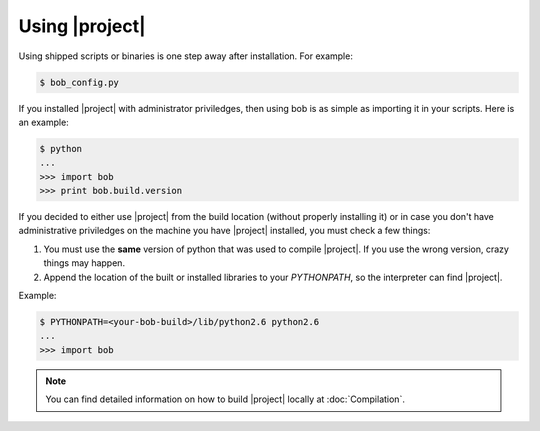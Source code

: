 .. vim: set fileencoding=utf-8 :
.. Andre Anjos <andre.anjos@idiap.ch>
.. Wed Jan 11 14:43:35 2012 +0100
.. 
.. Copyright (C) 2011-2012 Idiap Research Institute, Martigny, Switzerland
.. 
.. This program is free software: you can redistribute it and/or modify
.. it under the terms of the GNU General Public License as published by
.. the Free Software Foundation, version 3 of the License.
.. 
.. This program is distributed in the hope that it will be useful,
.. but WITHOUT ANY WARRANTY; without even the implied warranty of
.. MERCHANTABILITY or FITNESS FOR A PARTICULAR PURPOSE.  See the
.. GNU General Public License for more details.
.. 
.. You should have received a copy of the GNU General Public License
.. along with this program.  If not, see <http://www.gnu.org/licenses/>.

.. _section-usage:

=================
 Using |project|
=================

Using shipped scripts or binaries is one step away after installation. For
example:

.. code-block:: sh

  $ bob_config.py

If you installed |project| with administrator priviledges, then using bob is as
simple as importing it in your scripts. Here is an example:

.. code-block:: sh

  $ python
  ...
  >>> import bob
  >>> print bob.build.version

If you decided to either use |project| from the build location (without
properly installing it) or in case you don't have administrative priviledges on
the machine you have |project| installed, you must check a few things:

1. You must use the **same** version of python that was used to compile
   |project|. If you use the wrong version, crazy things may happen.
2. Append the location of the built or installed libraries to your
   `PYTHONPATH`, so the interpreter can find |project|.

Example:

.. code-block:: sh

  $ PYTHONPATH=<your-bob-build>/lib/python2.6 python2.6
  ...
  >>> import bob

.. note::

  You can find detailed information on how to build |project| locally at
  :doc:`Compilation`.
